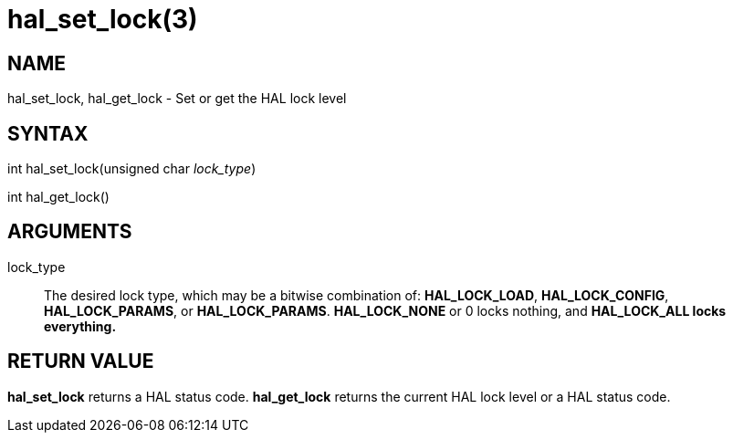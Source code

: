 :manvolnum: 3

= hal_set_lock(3)

== NAME

hal_set_lock, hal_get_lock - Set or get the HAL lock level

== SYNTAX

int hal_set_lock(unsigned char _lock_type_)

int hal_get_lock()

== ARGUMENTS

lock_type::
  The desired lock type, which may be a bitwise combination of:
  *HAL_LOCK_LOAD*, *HAL_LOCK_CONFIG*, *HAL_LOCK_PARAMS*, or *HAL_LOCK_PARAMS*.
  *HAL_LOCK_NONE* or 0 locks nothing, and *HAL_LOCK_ALL locks everything.*

== RETURN VALUE

*hal_set_lock* returns a HAL status code.
*hal_get_lock* returns the current HAL lock level or a HAL status code.
